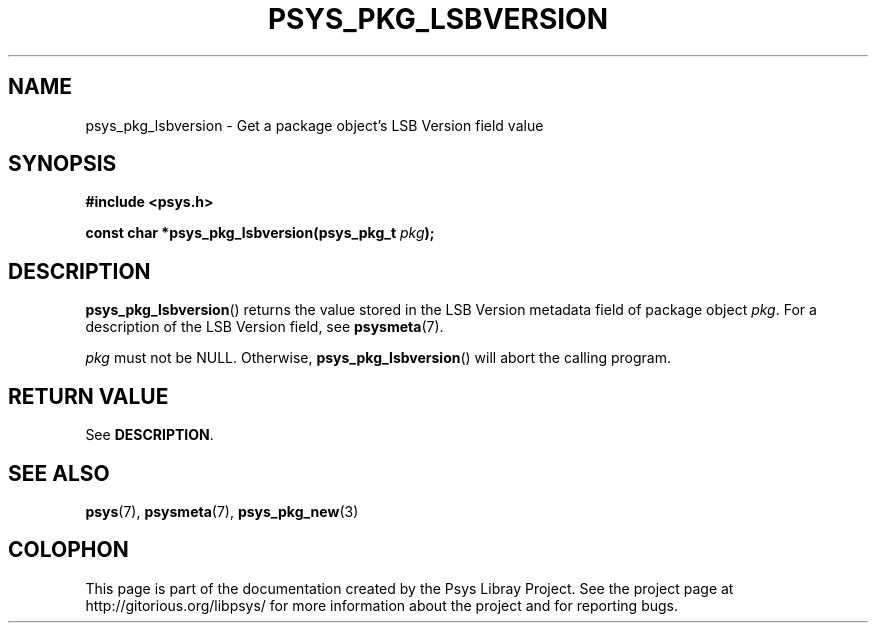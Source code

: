 .\" Copyright (c) 2010, Denis Washington <dwashington@gmx.net>
.\"
.\" This is free documentation; you can redistribute it and/or
.\" modify it under the terms of the GNU General Public License as
.\" published by the Free Software Foundation; either version 3 of
.\" the License, or (at your option) any later version.
.\"
.\" The GNU General Public License's references to "object code"
.\" and "executables" are to be interpreted as the output of any
.\" document formatting or typesetting system, including
.\" intermediate and printed output.
.\"
.\" This manual is distributed in the hope that it will be useful,
.\" but WITHOUT ANY WARRANTY; without even the implied warranty of
.\" MERCHANTABILITY or FITNESS FOR A PARTICULAR PURPOSE. See the
.\" GNU General Public License for more details.
.\"
.\" You should have received a copy of the GNU General Public
.\" License along with this manual; if not, see
.\" <http://www.gnu.org/licenses/>.
.TH PSYS_PKG_LSBVERSION 3 2010-06-08 libpsys "Psys Library Manual"
.SH NAME
psys_pkg_lsbversion - Get a package object's LSB Version field value
.SH SYNOPSIS
.B #include <psys.h>
.nf
.sp
.BI "const char *psys_pkg_lsbversion(psys_pkg_t " pkg );
.fi
.SH DESCRIPTION
.BR psys_pkg_lsbversion ()
returns the value stored in the LSB Version metadata field of package
object
.IR pkg .
For a description of the LSB Version field, see
.BR psysmeta (7).
.PP
.I pkg
must not be NULL. Otherwise,
.BR psys_pkg_lsbversion ()
will abort the calling program.
.SH RETURN VALUE
See
.BR DESCRIPTION .
.SH SEE ALSO
.BR psys (7),
.BR psysmeta (7),
.BR psys_pkg_new (3)
.SH COLOPHON
This page is part of the documentation created by the Psys Libray Project.
See the project page at http://gitorious.org/libpsys/ for more information
about the project and for reporting bugs.
